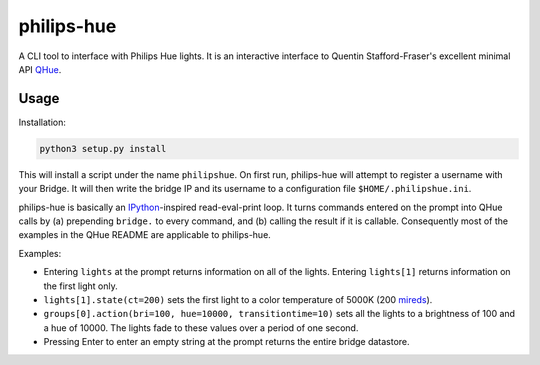 philips-hue
===========

A CLI tool to interface with Philips Hue lights. It is an interactive interface to Quentin Stafford-Fraser's excellent minimal API `QHue <https://github.com/quentinsf/qhue>`_.

Usage
-----

Installation:

.. code:: bash

  python3 setup.py install

This will install a script under the name ``philipshue``. On first run, philips-hue will attempt to register a username with your Bridge. It will then write the bridge IP and its username to a configuration file ``$HOME/.philipshue.ini``.

philips-hue is basically an `IPython <https://ipython.org>`_-inspired read-eval-print loop. It turns commands entered on the prompt into QHue calls by (a) prepending ``bridge.`` to every command, and (b) calling the result if it is callable. Consequently most of the examples in the QHue README are applicable to philips-hue.

Examples:

- Entering ``lights`` at the prompt returns information on all of the lights. Entering ``lights[1]`` returns information on the first light only.

- ``lights[1].state(ct=200)`` sets the first light to a color temperature of 5000K (200 `mireds <https://en.wikipedia.org/wiki/Mired>`_).

- ``groups[0].action(bri=100, hue=10000, transitiontime=10)`` sets all the lights to a brightness of 100 and a hue of 10000. The lights fade to these values over a period of one second.

- Pressing Enter to enter an empty string at the prompt returns the entire bridge datastore.
